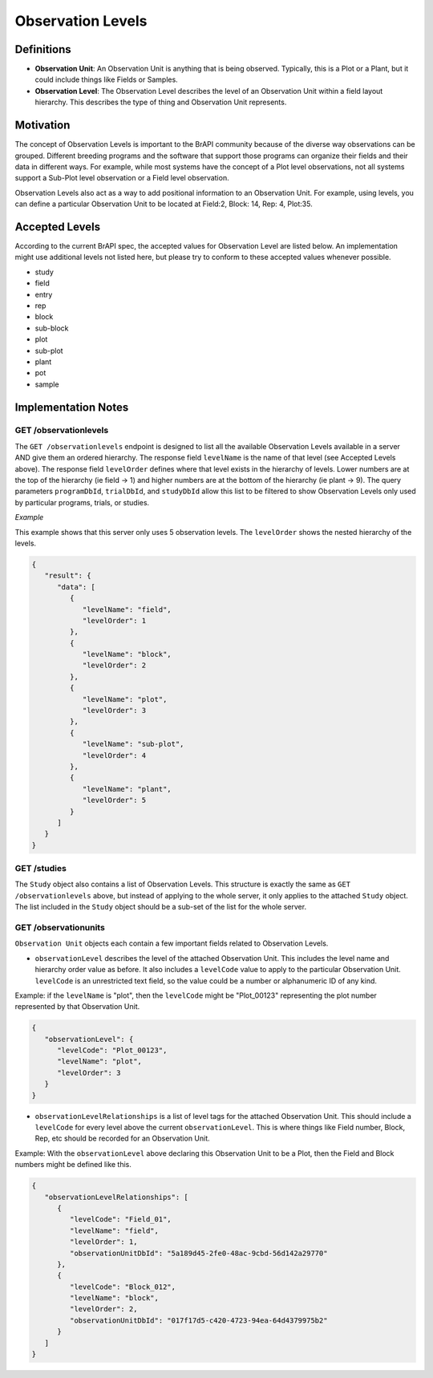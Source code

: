 Observation Levels
==================

Definitions
-----------

-  **Observation Unit**: An Observation Unit is anything that is being
   observed. Typically, this is a Plot or a Plant, but it could include
   things like Fields or Samples.
-  **Observation Level**: The Observation Level describes the level of
   an Observation Unit within a field layout hierarchy. This describes
   the type of thing and Observation Unit represents.

Motivation
----------

The concept of Observation Levels is important to the BrAPI community
because of the diverse way observations can be grouped. Different
breeding programs and the software that support those programs can
organize their fields and their data in different ways. For example,
while most systems have the concept of a Plot level observations, not
all systems support a Sub-Plot level observation or a Field level
observation.

Observation Levels also act as a way to add positional information to an
Observation Unit. For example, using levels, you can define a particular
Observation Unit to be located at Field:2, Block: 14, Rep: 4, Plot:35.

Accepted Levels
---------------

According to the current BrAPI spec, the accepted values for Observation
Level are listed below. An implementation might use additional levels
not listed here, but please try to conform to these accepted values
whenever possible.

-  study
-  field
-  entry
-  rep
-  block
-  sub-block
-  plot
-  sub-plot
-  plant
-  pot
-  sample


Implementation Notes
--------------------

GET /observationlevels
^^^^^^^^^^^^^^^^^^^^^^

The ``GET /observationlevels`` endpoint is designed to list all the
available Observation Levels available in a server AND give them an
ordered hierarchy. The response field ``levelName`` is the name of that
level (see Accepted Levels above). The response field ``levelOrder``
defines where that level exists in the hierarchy of levels. Lower
numbers are at the top of the hierarchy (ie field -> 1) and higher
numbers are at the bottom of the hierarchy (ie plant -> 9). The query
parameters ``programDbId``, ``trialDbId``, and ``studyDbId`` allow this
list to be filtered to show Observation Levels only used by particular
programs, trials, or studies.

*Example*

This example shows that this server only uses 5 observation levels. The
``levelOrder`` shows the nested hierarchy of the levels.


.. code-block:: json

   {
      "result": {
         "data": [
            {
               "levelName": "field",
               "levelOrder": 1
            },
            {
               "levelName": "block",
               "levelOrder": 2
            },
            {
               "levelName": "plot",
               "levelOrder": 3
            },
            {
               "levelName": "sub-plot",
               "levelOrder": 4
            },
            {
               "levelName": "plant",
               "levelOrder": 5
            }
         ]
      }
   }

.. _get_studies:

GET /studies
^^^^^^^^^^^^

The ``Study`` object also contains a list of Observation Levels. This
structure is exactly the same as ``GET /observationlevels`` above, but
instead of applying to the whole server, it only applies to the attached
``Study`` object. The list included in the ``Study`` object should be a
sub-set of the list for the whole server.

.. _get_observationunits:

GET /observationunits
^^^^^^^^^^^^^^^^^^^^^

``Observation Unit`` objects each contain a few important fields related
to Observation Levels.

-  ``observationLevel`` describes the level of the attached Observation
   Unit. This includes the level name and hierarchy order value as
   before. It also includes a ``levelCode`` value to apply to the
   particular Observation Unit. ``levelCode`` is an unrestricted text
   field, so the value could be a number or alphanumeric ID of any kind.

Example: if the ``levelName`` is "plot", then the ``levelCode`` might be
"Plot_00123" representing the plot number represented by that
Observation Unit.


.. code-block:: json

   {
      "observationLevel": {
         "levelCode": "Plot_00123",
         "levelName": "plot",
         "levelOrder": 3
      }
   }

-  ``observationLevelRelationships`` is a list of level tags for the
   attached Observation Unit. This should include a ``levelCode`` for
   every level above the current ``observationLevel``. This is where
   things like Field number, Block, Rep, etc should be recorded for an
   Observation Unit.

Example: With the ``observationLevel`` above declaring this Observation
Unit to be a Plot, then the Field and Block numbers might be defined
like this.


.. code-block:: json

   {
      "observationLevelRelationships": [
         {
            "levelCode": "Field_01",
            "levelName": "field",
            "levelOrder": 1,
            "observationUnitDbId": "5a189d45-2fe0-48ac-9cbd-56d142a29770"
         },
         {
            "levelCode": "Block_012",
            "levelName": "block",
            "levelOrder": 2,
            "observationUnitDbId": "017f17d5-c420-4723-94ea-64d4379975b2"
         }
      ]
   }
